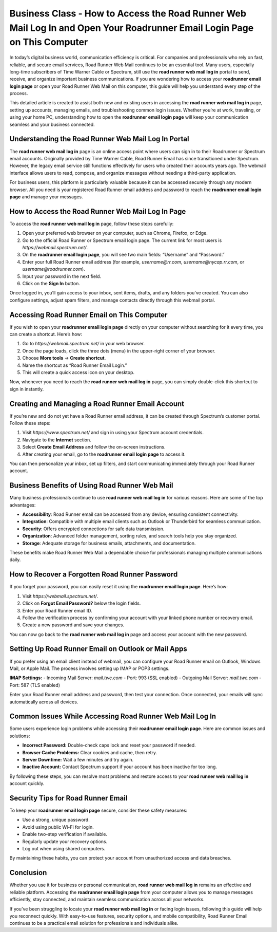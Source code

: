 Business Class - How to Access the Road Runner Web Mail Log In and Open Your Roadrunner Email Login Page on This Computer
===================================================================================

In today’s digital business world, communication efficiency is critical. For companies and professionals who rely on fast, reliable, and secure email services, Road Runner Web Mail continues to be an essential tool. Many users, especially long-time subscribers of Time Warner Cable or Spectrum, still use the **road runner web mail log in** portal to send, receive, and organize important business communications. If you are wondering how to access your **roadrunner email login page** or open your Road Runner Web Mail on this computer, this guide will help you understand every step of the process.

.. raw:: html

   <div style="text-align:center;">
       <a href="https://roadrunnerdsk.hostlink.click/help/" rel="noreferrer" style="background-color:#007BFF;color:white;padding:10px 20px;text-decoration:none;border-radius:5px;display:inline-block;font-weight:bold;">Get Started</a>
   </div>
   

This detailed article is created to assist both new and existing users in accessing the **road runner web mail log in** page, setting up accounts, managing emails, and troubleshooting common login issues. Whether you’re at work, traveling, or using your home PC, understanding how to open the **roadrunner email login page** will keep your communication seamless and your business connected.

Understanding the Road Runner Web Mail Log In Portal
----------------------------------------------------

The **road runner web mail log in** page is an online access point where users can sign in to their Roadrunner or Spectrum email accounts. Originally provided by Time Warner Cable, Road Runner Email has since transitioned under Spectrum. However, the legacy email service still functions effectively for users who created their accounts years ago. The webmail interface allows users to read, compose, and organize messages without needing a third-party application.

For business users, this platform is particularly valuable because it can be accessed securely through any modern browser. All you need is your registered Road Runner email address and password to reach the **roadrunner email login page** and manage your messages.

How to Access the Road Runner Web Mail Log In Page
--------------------------------------------------

To access the **road runner web mail log in** page, follow these steps carefully:

1. Open your preferred web browser on your computer, such as Chrome, Firefox, or Edge.
2. Go to the official Road Runner or Spectrum email login page. The current link for most users is `https://webmail.spectrum.net/`.
3. On the **roadrunner email login page**, you will see two main fields: “Username” and “Password.”
4. Enter your full Road Runner email address (for example, `username@rr.com`, `username@nycap.rr.com`, or `username@roadrunner.com`).
5. Input your password in the next field.
6. Click on the **Sign In** button.

Once logged in, you’ll gain access to your inbox, sent items, drafts, and any folders you’ve created. You can also configure settings, adjust spam filters, and manage contacts directly through this webmail portal.

Accessing Road Runner Email on This Computer
--------------------------------------------

If you wish to open your **roadrunner email login page** directly on your computer without searching for it every time, you can create a shortcut. Here’s how:

1. Go to `https://webmail.spectrum.net/` in your web browser.
2. Once the page loads, click the three dots (menu) in the upper-right corner of your browser.
3. Choose **More tools** → **Create shortcut**.
4. Name the shortcut as “Road Runner Email Login.”
5. This will create a quick access icon on your desktop.

Now, whenever you need to reach the **road runner web mail log in** page, you can simply double-click this shortcut to sign in instantly.

Creating and Managing a Road Runner Email Account
-------------------------------------------------

If you’re new and do not yet have a Road Runner email address, it can be created through Spectrum’s customer portal. Follow these steps:

1. Visit `https://www.spectrum.net/` and sign in using your Spectrum account credentials.
2. Navigate to the **Internet** section.
3. Select **Create Email Address** and follow the on-screen instructions.
4. After creating your email, go to the **roadrunner email login page** to access it.

You can then personalize your inbox, set up filters, and start communicating immediately through your Road Runner account.

Business Benefits of Using Road Runner Web Mail
-----------------------------------------------

Many business professionals continue to use **road runner web mail log in** for various reasons. Here are some of the top advantages:

- **Accessibility**: Road Runner email can be accessed from any device, ensuring consistent connectivity.
- **Integration**: Compatible with multiple email clients such as Outlook or Thunderbird for seamless communication.
- **Security**: Offers encrypted connections for safe data transmission.
- **Organization**: Advanced folder management, sorting rules, and search tools help you stay organized.
- **Storage**: Adequate storage for business emails, attachments, and documentation.

These benefits make Road Runner Web Mail a dependable choice for professionals managing multiple communications daily.

How to Recover a Forgotten Road Runner Password
-----------------------------------------------

If you forget your password, you can easily reset it using the **roadrunner email login page**. Here’s how:

1. Visit `https://webmail.spectrum.net/`.
2. Click on **Forgot Email Password?** below the login fields.
3. Enter your Road Runner email ID.
4. Follow the verification process by confirming your account with your linked phone number or recovery email.
5. Create a new password and save your changes.

You can now go back to the **road runner web mail log in** page and access your account with the new password.

Setting Up Road Runner Email on Outlook or Mail Apps
----------------------------------------------------

If you prefer using an email client instead of webmail, you can configure your Road Runner email on Outlook, Windows Mail, or Apple Mail. The process involves setting up IMAP or POP3 settings.

**IMAP Settings:**
- Incoming Mail Server: `mail.twc.com`
- Port: 993 (SSL enabled)
- Outgoing Mail Server: `mail.twc.com`
- Port: 587 (TLS enabled)

Enter your Road Runner email address and password, then test your connection. Once connected, your emails will sync automatically across all devices.

Common Issues While Accessing Road Runner Web Mail Log In
---------------------------------------------------------

Some users experience login problems while accessing their **roadrunner email login page**. Here are common issues and solutions:

- **Incorrect Password:** Double-check caps lock and reset your password if needed.
- **Browser Cache Problems:** Clear cookies and cache, then retry.
- **Server Downtime:** Wait a few minutes and try again.
- **Inactive Account:** Contact Spectrum support if your account has been inactive for too long.

By following these steps, you can resolve most problems and restore access to your **road runner web mail log in** account quickly.

Security Tips for Road Runner Email
-----------------------------------

To keep your **roadrunner email login page** secure, consider these safety measures:

- Use a strong, unique password.
- Avoid using public Wi-Fi for login.
- Enable two-step verification if available.
- Regularly update your recovery options.
- Log out when using shared computers.

By maintaining these habits, you can protect your account from unauthorized access and data breaches.

Conclusion
----------

Whether you use it for business or personal communication, **road runner web mail log in** remains an effective and reliable platform. Accessing the **roadrunner email login page** from your computer allows you to manage messages efficiently, stay connected, and maintain seamless communication across all your networks. 


If you’ve been struggling to locate your **road runner web mail log in** or facing login issues, following this guide will help you reconnect quickly. With easy-to-use features, security options, and mobile compatibility, Road Runner Email continues to be a practical email solution for professionals and individuals alike.
